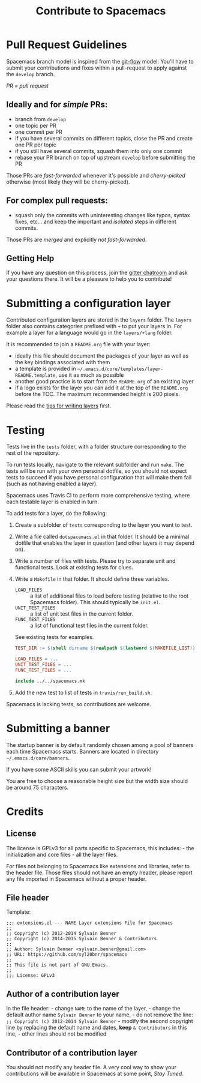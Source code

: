 #+TITLE: Contribute to Spacemacs
#+HTML_HEAD_EXTRA: <link rel="stylesheet" type="text/css" href="../css/readtheorg.css" />

* Contribute to Spacemacs                                   :TOC_4_org:noexport:
 - [[Pull Request Guidelines][Pull Request Guidelines]]
   - [[Ideally and for /simple/ PRs:][Ideally and for /simple/ PRs:]]
   - [[For complex pull requests:][For complex pull requests:]]
   - [[Getting Help][Getting Help]]
 - [[Submitting a configuration layer][Submitting a configuration layer]]
 - [[Testing][Testing]]
 - [[Submitting a banner][Submitting a banner]]
 - [[Credits][Credits]]
   - [[License][License]]
   - [[File header][File header]]
   - [[Author of a contribution layer][Author of a contribution layer]]
   - [[Contributor of a contribution layer][Contributor of a contribution layer]]

* Pull Request Guidelines
Spacemacs branch model is inspired from the [[http://nvie.com/posts/a-successful-git-branching-model/][git-flow]] model:
You'll have to submit your contributions and fixes within a pull-request to
apply against the =develop= branch.

/PR = pull request/

** Ideally and for /simple/ PRs:
-  branch from =develop=
-  one topic per PR
-  one commit per PR
-  if you have several commits on different topics, close the PR and
   create one PR per topic
-  if you still have several commits, squash them into only one commit
-  rebase your PR branch on top of upstream =develop= before submitting
   the PR

Those PRs are /fast-forwarded/ whenever it's possible and
/cherry-picked/ otherwise (most likely they will be cherry-picked).

** For complex pull requests:
-  squash only the commits with uninteresting changes like typos, syntax
   fixes, etc... and keep the important and /isolated/ steps in
   different commits.

Those PRs are /merged/ and explicitly /not fast-forwarded/.

** Getting Help
If you have any question on this process, join the [[https://gitter.im/syl20bnr/spacemacs][gitter
chatroom]] and ask your questions there. It will be a pleasure to help you to
contribute!

* Submitting a configuration layer
Contributed configuration layers are stored in the =layers= folder. The
=layers= folder also contains categories prefixed with =+= to put your
layers in. For example a layer for a language would go in the
=layers/+lang= folder.

It is recommended to join a =README.org= file with your layer:
  - ideally this file should document the packages of your layer as well as the
    key bindings associated with them
  - a template is provided in =~/.emacs.d/core/templates/layer-README.template=,
    use it as much as possible
  - another good practice is to start from the =README.org= of an existing layer
  - if a logo exists for the layer you can add it at the top of the =README.org=
    before the TOC. The maximum recommended height is 200 pixels.

Please read the [[file:LAYERS.org][tips for writing layers]] first.

* Testing
Tests live in the =tests= folder, with a folder structure corresponding to the
rest of the repository.

To run tests locally, navigate to the relevant subfolder and run =make=. The
tests will be run with your own personal dotfile, so you should not expect tests
to succeed if you have personal configuration that will make them fail (such as
not having enabled a layer).

Spacemacs uses Travis CI to perform more comprehensive testing, where each
testable layer is enabled in turn.

To add tests for a layer, do the following:

1. Create a subfolder of =tests= corresponding to the layer you want to test.
2. Write a file called =dotspacemacs.el= in that folder. It should be a minimal
   dotfile that enables the layer in question (and other layers it may depend
   on).
3. Write a number of files with tests. Please try to separate unit and
   functional tests. Look at existing tests for clues.
4. Write a =Makefile= in that folder. It should define three variables.
   - =LOAD_FILES= :: a list of additional files to load before testing (relative
                     to the root Spacemacs folder). This should typically be
                     =init.el=.
   - =UNIT_TEST_FILES= :: a list of unit test files in the current folder.
   - =FUNC_TEST_FILES= :: a list of functional test files in the current folder.
   See existing tests for examples.
   #+begin_src makefile
   TEST_DIR := $(shell dirname $(realpath $(lastword $(MAKEFILE_LIST))))

   LOAD_FILES = ...
   UNIT_TEST_FILES = ...
   FUNC_TEST_FILES = ...

   include ../../spacemacs.mk
   #+end_src
5. Add the new test to list of tests in =travis/run_build.sh=.

Spacemacs is lacking tests, so contributions are welcome.

* Submitting a banner
The startup banner is by default randomly chosen among a pool of banners
each time Spacemacs starts. Banners are located in directory
=~/.emacs.d/core/banners=.

If you have some ASCII skills you can submit your artwork!

You are free to choose a reasonable height size but the width size
should be around 75 characters.

* Credits
** License
The license is GPLv3 for all parts specific to Spacemacs, this
includes: - the initialization and core files - all the layer files.

For files not belonging to Spacemacs like extensions and libraries,
refer to the header file. Those files should not have an empty header,
please report any file imported in Spacemacs without a proper header.

** File header
Template:

#+BEGIN_EXAMPLE
    ;;; extensions.el --- NAME Layer extensions File for Spacemacs
    ;;
    ;; Copyright (c) 2012-2014 Sylvain Benner
    ;; Copyright (c) 2014-2015 Sylvain Benner & Contributors
    ;;
    ;; Author: Sylvain Benner <sylvain.benner@gmail.com>
    ;; URL: https://github.com/syl20bnr/spacemacs
    ;;
    ;; This file is not part of GNU Emacs.
    ;;
    ;;; License: GPLv3
#+END_EXAMPLE

** Author of a contribution layer
In the file header: - change =NAME= to the name of the layer, - change
the default author name =Sylvain Benner= to your name, - do not remove
the line: =;; Copyright (c) 2012-2014 Sylvain Benner= - modify the
second copyright line by replacing the default name and dates, *keep*
=& Contributors= in this line, - other lines should not be modified

** Contributor of a contribution layer
You should not modify any header file. A very cool way to show your
contributions will be available in Spacemacs at some point, /Stay
Tuned/.
